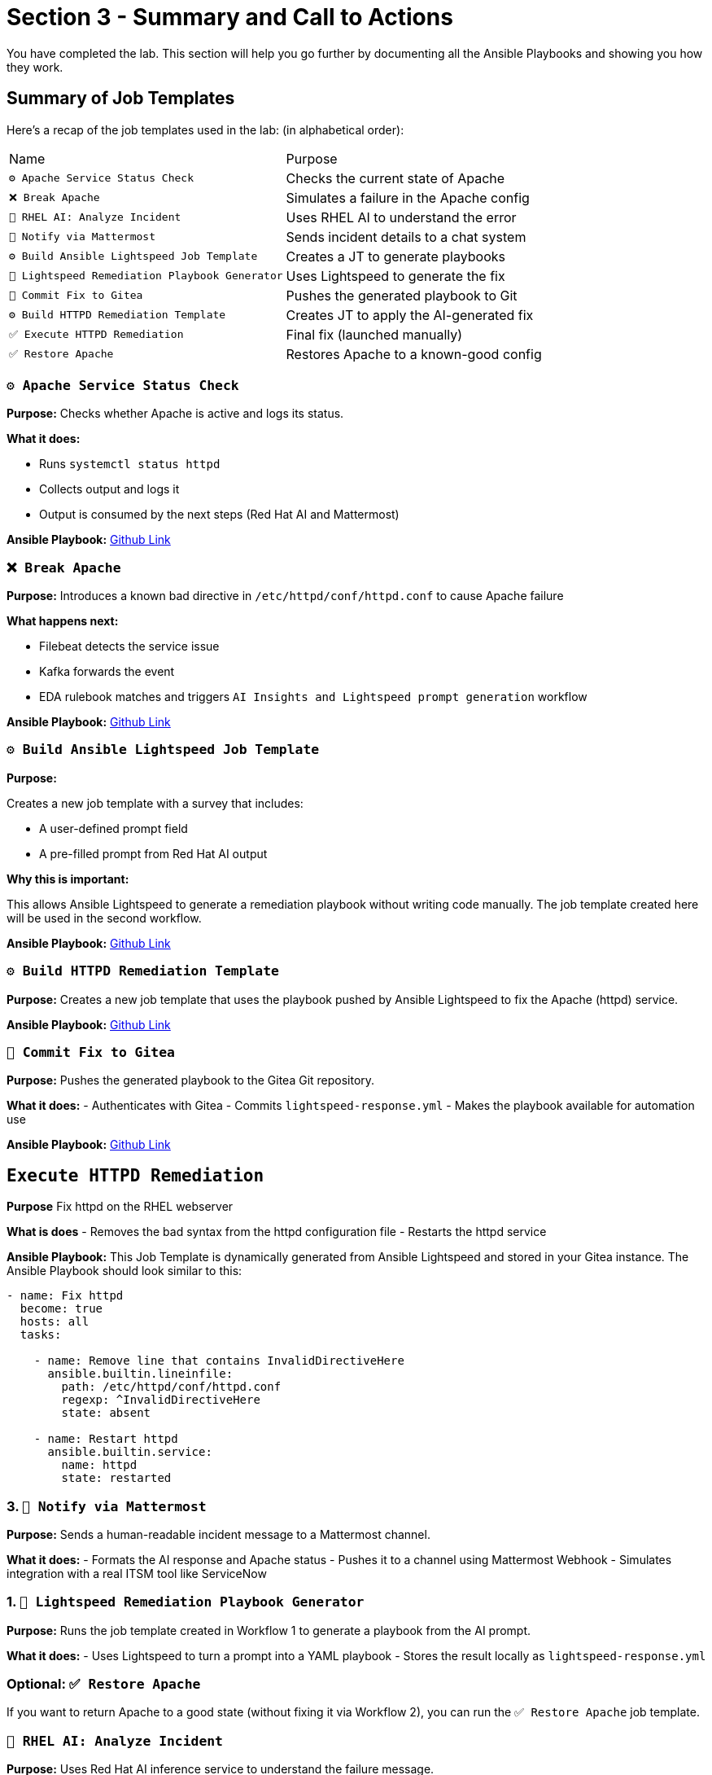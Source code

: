 = Section 3 - Summary and Call to Actions

You have completed the lab. This section will help you go further by documenting all the Ansible Playbooks and showing you how they work.



























== Summary of Job Templates

Here's a recap of the job templates used in the lab:
(in alphabetical order):

|===
| Name | Purpose
| `⚙️ Apache Service Status Check` | Checks the current state of Apache
| `❌ Break Apache` | Simulates a failure in the Apache config
| `🤖 RHEL AI: Analyze Incident` | Uses RHEL AI to understand the error
| `📣 Notify via Mattermost` | Sends incident details to a chat system
| `⚙️ Build Ansible Lightspeed Job Template` | Creates a JT to generate playbooks
| `🧠 Lightspeed Remediation Playbook Generator` | Uses Lightspeed to generate the fix
| `🧾 Commit Fix to Gitea` | Pushes the generated playbook to Git
| `⚙️ Build HTTPD Remediation Template` | Creates JT to apply the AI-generated fix
| `✅ Execute HTTPD Remediation` | Final fix (launched manually)
| `✅ Restore Apache` | Restores Apache to a known-good config
|===


=== `⚙️ Apache Service Status Check`

*Purpose:*
Checks whether Apache is active and logs its status.

*What it does:*

- Runs `systemctl status httpd`
- Collects output and logs it
- Output is consumed by the next steps (Red Hat AI and Mattermost)

*Ansible Playbook:*
https://github.com/ansible-tmm/aiops-summitlab/blob/main/playbooks/systemd_check_status.yml[Github Link,window=_blank]

=== `❌ Break Apache`
*Purpose:* Introduces a known bad directive in `/etc/httpd/conf/httpd.conf` to cause Apache failure

*What happens next:*

- Filebeat detects the service issue
- Kafka forwards the event
- EDA rulebook matches and triggers `AI Insights and Lightspeed prompt generation` workflow

*Ansible Playbook:*
https://github.com/ansible-tmm/aiops-summitlab/blob/main/playbooks/httpd_break.yml[Github Link,window=_blank]

=== `⚙️ Build Ansible Lightspeed Job Template`

*Purpose:*

Creates a new job template with a survey that includes:

- A user-defined prompt field
- A pre-filled prompt from Red Hat AI output

*Why this is important:*

This allows Ansible Lightspeed to generate a remediation playbook without writing code manually. The job template created here will be used in the second workflow.

*Ansible Playbook:*
https://github.com/ansible-tmm/aiops-summitlab/blob/main/playbooks/aap_create_job_template.yml[Github Link,window=_blank]

=== `⚙️ Build HTTPD Remediation Template`

*Purpose:*
Creates a new job template that uses the playbook pushed by Ansible Lightspeed to fix the Apache (httpd) service.

*Ansible Playbook:*
https://github.com/ansible-tmm/aiops-summitlab/blob/main/playbooks/httpd_remediation_job_template.yml[Github Link,window=_blank]

=== `🧾 Commit Fix to Gitea`

*Purpose:*
Pushes the generated playbook to the Gitea Git repository.

*What it does:*
- Authenticates with Gitea
- Commits `lightspeed-response.yml`
- Makes the playbook available for automation use

*Ansible Playbook:*
https://github.com/ansible-tmm/aiops-summitlab/blob/main/playbooks/scm_pr.yml[Github Link,window=_blank]

== `Execute HTTPD Remediation`

*Purpose*
Fix httpd on the RHEL webserver

*What is does*
- Removes the bad syntax from the httpd configuration file
- Restarts the httpd service

*Ansible Playbook:*
This Job Template is dynamically generated from Ansible Lightspeed and stored in your Gitea instance.  The Ansible Playbook should look similar to this:

[source,yaml]
----
- name: Fix httpd
  become: true
  hosts: all
  tasks:

    - name: Remove line that contains InvalidDirectiveHere
      ansible.builtin.lineinfile:
        path: /etc/httpd/conf/httpd.conf
        regexp: ^InvalidDirectiveHere
        state: absent

    - name: Restart httpd
      ansible.builtin.service:
        name: httpd
        state: restarted
----

=== 3. `📣 Notify via Mattermost`

*Purpose:*
Sends a human-readable incident message to a Mattermost channel.

*What it does:*
- Formats the AI response and Apache status
- Pushes it to a channel using Mattermost Webhook
- Simulates integration with a real ITSM tool like ServiceNow





=== 1. `🧠 Lightspeed Remediation Playbook Generator`

*Purpose:*
Runs the job template created in Workflow 1 to generate a playbook from the AI prompt.

*What it does:*
- Uses Lightspeed to turn a prompt into a YAML playbook
- Stores the result locally as `lightspeed-response.yml`

=== Optional: `✅ Restore Apache`

If you want to return Apache to a good state (without fixing it via Workflow 2), you can run the `✅ Restore Apache` job template.

=== `🤖 RHEL AI: Analyze Incident`

*Purpose:*
Uses Red Hat AI inference service to understand the failure message.

*What it does:*

- Sends logs
- Returns a natural-language description of the error
- Suggests what kind of automation could fix it

*Ansible Playbook:*
https://github.com/ansible-tmm/aiops-summitlab/blob/main/playbooks/rhelai_inference_survey.yml[Github Link,window=_blank]


== Call to action

- https://youtube.com/ansibleautomation?sub_confirmation=1[Subscribe to our YouTube page]

  * Check out the AI + Ansible YouTube https://youtube.com/playlist?list=PLdu06OJoEf2Y9-d7vPaKSh6ED_rO6AQFF&si=AFgrSb_FDHrU_TE6[playlist]

- https://labs.demoredhat.com/[Bookmark our technical workshops page]
- https://developers.redhat.com/products/ansible/overview[Check out developers.redhat.com] and get a home lab license.
- https://www.redhat.com/en/services/training/do007-ansible-essentials-simplicity-automation-technical-overview[Sign up for free Red Hat training]

Are you ready to implement now?

- https://www.redhat.com/en/contact[Contact Red Hat]
